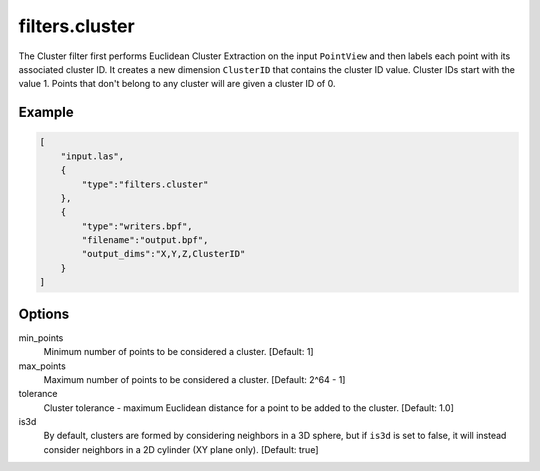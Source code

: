 .. _filters.cluster:

===============================================================================
filters.cluster
===============================================================================

The Cluster filter first performs Euclidean Cluster Extraction on the input
``PointView`` and then labels each point with its associated cluster ID.
It creates a new dimension ``ClusterID`` that contains the cluster ID value.
Cluster IDs start with the value 1.  Points that don't belong to any
cluster will are given a cluster ID of 0.

.. embed::

Example
-------

.. code-block:: json

  [
      "input.las",
      {
          "type":"filters.cluster"
      },
      {
          "type":"writers.bpf",
          "filename":"output.bpf",
          "output_dims":"X,Y,Z,ClusterID"
      }
  ]

Options
-------

min_points
  Minimum number of points to be considered a cluster. [Default: 1]

max_points
  Maximum number of points to be considered a cluster. [Default: 2^64 - 1]

tolerance
  Cluster tolerance - maximum Euclidean distance for a point to be added to the
  cluster. [Default: 1.0]

is3d
  By default, clusters are formed by considering neighbors in a 3D sphere, but
  if ``is3d`` is set to false, it will instead consider neighbors in a 2D
  cylinder (XY plane only). [Default: true]
